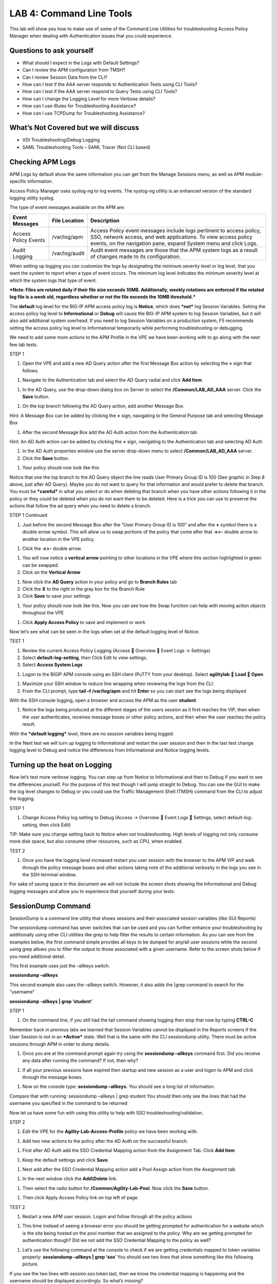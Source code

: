 LAB 4: Command Line Tools
===========================

This lab will show you how to make use of some of the Command Line
Utilities for troubleshooting Access Policy Manager when dealing with
Authentication issues that you could experience.

Questions to ask yourself
-------------------------

-  What should I expect in the Logs with Default Settings?

-  Can I review the APM configuration from TMSH?

-  Can I review Session Data from the CLI?

-  How can I test if the AAA server responds to Authentication Tests
   using CLI Tools?

-  How can I test if the AAA server respond to Query Tests using CLI
   Tools?

-  How can I change the Logging Level for more Verbose details?

-  How can I use iRules for Troubleshooting Assistance?

-  How can I use TCPDump for Troubleshooting Assistance?

What’s Not Covered but we will discuss
--------------------------------------

-  VDI Troubleshooting/Debug Logging

-  SAML Troubleshooting Tools – SAML Tracer (Not CLI based)

Checking APM Logs
-----------------

APM Logs by default show the same information you can get from the
Manage Sessions menu, as well as APM module-specific information.

Access Policy Manager uses syslog-ng to log events. The syslog-ng
utility is an enhanced version of the standard logging utility syslog.

The type of event messages available on the APM are:

+------------------------+------------------+-------------------------------------------------------------------------------------------------------------------------------------------------------------------------------------------------------------+
| Event Messages         | File Location    | Description                                                                                                                                                                                                 |
+========================+==================+=============================================================================================================================================================================================================+
| Access Policy Events   | /var/log/apm     | Access Policy event messages include logs pertinent to access policy, SSO, network access, and web applications. To view access policy events, on the navigation pane, expand System menu and click Logs.   |
+------------------------+------------------+-------------------------------------------------------------------------------------------------------------------------------------------------------------------------------------------------------------+
| Audit Logging          | /var/log/audit   | Audit event messages are those that the APM system logs as a result of changes made to its configuration.                                                                                                   |
+------------------------+------------------+-------------------------------------------------------------------------------------------------------------------------------------------------------------------------------------------------------------+

When setting up logging you can customize the logs by designating the
minimum severity level or log level, that you want the system to report
when a type of event occurs. The minimum log level indicates the minimum
severity level at which the system logs that type of event.

***Note: Files are rotated daily if their file size exceeds 10MB.
Additionally, weekly rotations are enforced if the rotated log file is a
week old, regardless whether or not the file exceeds the 10MB
threshold.***

The **default** log level for the BIG-IP APM access policy log is
**Notice**, which does ***not*** log Session Variables. Setting the
access policy log level to **Informational** or **Debug** will cause the
BIG-IP APM system to log Session Variables, but it will also add
additional system overhead. If you need to log Session Variables on a
production system, F5 recommends setting the access policy log level to
Informational temporarily while performing troubleshooting or debugging.

We need to add some more actions to the APM Profile in the VPE we have
been working with to go along with the next few lab tests.

STEP 1

|image130|

1. Open the VPE and add a new AD Query action after the first Message
   Box action by selecting the **+** sign that follows.

|image131|

1. Navigate to the Authentication tab and select the AD Query radial and
   click **Add Item**.

|image132|

1. In the AD Query, use the drop-down dialog box on Server to select the
   **/Common/LAB\_AD\_AAA** server. Click the **Save** button.

|image133|

1. On the top branch following the AD Query action, add another Message
   Box.

Hint: A Message Box can be added by clicking the **+** sign, navigating
to the General Purpose tab and selecting Message Box

|image134|

1. After the second Message Box add the AD Auth action from the
   Authentication tab

Hint: An AD Auth action can be added by clicking the **+** sign,
navigating to the Authentication tab and selecting AD Auth

|image135|

1. In the AD Auth properties window use the server drop-down menu to
   select **/Common/LAB\_AD\_AAA** server.

2. Click the **Save** button.

|image136|

1. Your policy should now look like this

Notice that one the top branch to the AD Query object the line reads
User Primary Group ID is 100 (See graphic in Step 8 above, just after AD
Query). Maybe you do not want to query for that information and would
prefer to delete that branch. You must be ***careful*** in what you
select or do when deleting that branch when you have other actions
following it in the policy or they could be deleted when you do not want
them to be deleted. Here is a trick you can use to preserve the actions
that follow the ad query when you need to delete a branch.

STEP 1 Continued

|image137|

1. Just before the second Message Box after the “User Primary Group ID
   is 100” and after the **+** symbol there is a double arrow symbol.
   This will allow us to swap portions of the policy that come after
   that **->>-** double arrow to another location in the VPE policy.

|image138|

1. Click the **->>-** double arrow.

|image139|

1. You will now notice a **vertical arrow** pointing to other locations
   in the VPE where this section highlighted in green can be swapped.

2. Click on the **Vertical Arrow**

|image140|

1. Now click the **AD Query** action in your policy and go to **Branch
   Rules** tab

2. Click the **X** to the right in the gray box for the Branch Rule

3. Click **Save** to save your settings

|image141|

1. Your policy should now look like this. Now you can see how the Swap
   function can help with moving action objects throughout the VPE

|image142|

1. Click **Apply Access Policy** to save and implement or work

Now let’s see what can be seen in the logs when set at the default
logging level of Notice.

TEST 1

|image143|\ |image144|\ |image145|

1. Review the current Access Policy Logging (Access  Overview  Event
   Logs -> Settings)

2. Select **default-log-setting**, then Click Edit to view settings.

3. Select **Access System Logs**

|image146|

1. Logon to the BIGIP APM console using an SSH client (PuTTY from your
   desktop). Select **agilitylab**  **Load**  **Open**

|image147|

1. Maximize your SSH window to reduce line wrapping when reviewing the
   logs from the CLI.

2. From the CLI prompt, type **tail –f /var/log/apm** and hit **Enter**
   so you can start see the logs being displayed

|image148|

With the SSH console logging, open a browser and access the APM as the
user **student**.

|image149|

1. Notice the logs being produced at the different stages of the users
   session as it first reaches the VIP, then when the user
   authenticates, receives message boxes or other policy actions, and
   then when the user reaches the policy result.

With the ***default logging*** level, there are no session variables
being logged.

In the Next test we will turn up logging to Informational and restart
the user session and then in the last test change logging level to Debug
and notice the differences from Informational and Notice logging levels.

Turning up the heat on Logging
------------------------------

Now let’s test more verbose logging. You can step up from Notice to
Informational and then to Debug if you want to see the differences
yourself. For the purpose of this test though I will jump straight to
Debug. You can use the GUI to make the log level changes to Debug or you
could use the Traffic Management Shell (TMSH) command from the CLI to
adjust the logging.

STEP 1

|image150|

1. Change Access Policy log setting to Debug (Access -> Overview  Event
   Logs  Settings, select default-log-setting, then click Edit)

TIP: Make sure you change setting back to Notice when not
troubleshooting. High levels of logging not only consume more disk
space, but also consume other resources, such as CPU, when enabled.

TEST 2

|image151|

1. Once you have the logging level increased restart you user session
   with the browser to the APM VIP and walk through the policy message
   boxes and other actions taking note of the additional verbosity in
   the logs you see in the SSH terminal window.

For sake of saving space in this document we will not include the screen
shots showing the Informational and Debug logging messages and allow you
to experience that yourself during your tests.

SessionDump Command
-------------------

SessionDump is a command line utility that shows sessions and their
associated session variables (like GUI Reports)

The sessiondump command has sever switches that can be used and you can
further enhance your troubleshooting by additionally using other CLI
utilities like grep to help filter the results to certain information.
As you can see from the examples below, the first command simple
provides all keys to be dumped for any/all user sessions while the
second using grep allows you to filter the output to those associated
with a given username. Refer to the screen shots below if you need
additional detail.

|image152|

This first example uses just the –allkeys switch.

**sessiondump –allkeys**

|image153|

This second example also uses the –allkeys switch. However, it also adds
the \|grep command to search for the “username”

**sessiondump -allkeys \| grep ‘student’**

STEP 1

|image154|

1. On the command line, if you still had the tail command showing
   logging then stop that now by typing **CTRL-C**

|image155|

Remember back in previous labs we learned that Session Variables cannot
be displayed in the Reports screens if the User Session is not in an
***Active*** state. Well that is the same with the CLI sessiondump
utility. There must be active sessions through APM in order to dump
details.

1. Once you are at the command prompt again try using the **sessiondump
   –allkeys** command first. Did you receive any data after running the
   command? If not, then why?

|image156|

1. If all your previous sessions have expired then startup and new
   session as a user and logon to APM and click through the message
   boxes.

|image157|

1. Now on the console type: **sessiondump –allkeys.** You should see a
   long list of information.

|image158|

Compare that with running: sessiondump –allkeys \| grep student You
should then only see the lines that had the username you specified in
the command to be returned

Now let us have some fun with using this utility to help with SSO
troubleshooting/validation.

STEP 2

|image159|

1. Edit the VPE for the **Agility-Lab-Access-Profile** policy we have
   been working with.

|image160|

1. Add two new actions to the policy after the AD Auth on the successful
   branch.

|image161|

1. First after AD Auth add the SSO Credential Mapping action from the
   Assignment Tab. Click **Add Item**

|image162|

1. Keep the default settings and click **Save**.

|image163|

1. Next add after the SSO Credential Mapping action add a Pool Assign
   action from the Assignment tab.

|image164|

1. In the next window click the **Add\\Delete** link.

|image165|

1. Then select the radio button for **/Common/Agility-Lab-Pool**. Now
   click the **Save** button.

|image166|

1. Then click Apply Access Policy link on top left of page.

TEST 2

|image167|

1. Restart a new APM user session. Logon and follow through all the
   policy actions

|image168|

1. This time instead of seeing a browser error you should be getting
   prompted for authentication for a website which is the site being
   hosted on the pool member that we assigned to the policy. Why are we
   getting prompted for authentication though? Did we not add the SSO
   Credential Mapping to the policy as well?

|image169|

1. Let’s use the following command at the console to check if we are
   getting credentials mapped to token variables properly: **sessiondump
   –allkeys \| grep ‘sso**\ ’ You should see two lines that show
   something like this following picture.

If you see the two lines with session.sso.token.last, then we know the
credential mapping is happening and the username should be displayed
accordingly. So what’s missing?

STEPS

|image170|

1. Next go to the Access Policy menu, click on Access ->
   Profiles/Policies -> Access Profiles (Per-Session Policies) .

|image171|

1. In the list of access profiles, click the NAME of your access
   profile, **Agility-LAB-Access-Profile**

|image172|

1. When this page opens, look at the top, there are four tabs, click the
   **SSO / Auth Domains** tab

|image173|

1. On this page, use the drop down menu on the SSO Configuration row to
   select **Agility\_Lab\_SSO\_NTLM**. Then click Update

|image174|

1. Then click **Apply Access Policy** on the top left of the page and
   apply the policy on the next page.

TEST 3

|image175|

1. Restart your user session again to the VIP and logon and click
   through the actions.

If necessary, you can kill your existing session by navigating to Access
Policy  Manage Sessions, then select the user/session and Click Kill
Selected Sessions

|image176|

1. Now what do you see when the policy has completed? Are you seeing the
   web application without being prompted for an additional logon prompt
   from the application? If so, then you were successful.

ADTest Tool
-----------

In this section we will get familiar with anther CLI utility to assist
in verifying proper authentication and query capabilities to an Active
Directory domain. We need to prepare for this lab by making a quick
change to the BIGIP’s configuration.

STEP 1

|image177|

1. Navigate to System  Configuration  Device  DNS

2. Highlight **10.128.10.100** in the DNS Lookup Server List and click
   **Delete**.

3. Also highlight and **Delete** the DNS Search Domain List of
   **agilitylab.com**

4. Click the **Update** button.

The **/usr/local/bin/adtest** utility is a test tool for APM's Active
Directory Module

+---------------------------------------------------------------------+--------------+
| tYPICAL USAGE                                                       |              |
+=====================================================================+==============+
| Auth Test with Administrative username & password (not necessary)   | |image178|   |
+---------------------------------------------------------------------+--------------+
| Auth Test without just username and password                        | |image179|   |
+---------------------------------------------------------------------+--------------+
| Query Test With Administrative username and password                | |image180|   |
+---------------------------------------------------------------------+--------------+

The ADTest tool can help point out potential issues with a BIG-IP’s
configuration or interoperability issues on the server’s side.

+----------------------------------------------------------------------------------------------------------------------------------------------------------------------------------------------------------------------------------------------------------------+------------------------------------------------------------------------------------------+
| cOMMON ERRORS                                                                                                                                                                                                                                                  |                                                                                          |
+================================================================================================================================================================================================================================================================+==========================================================================================+
| ERROR: query with '(sAMAccountName=student)' failed in krb5\_get\_init\_creds\_password(): Preauthentication failed, principal name: administrator@agilitylab.com (-1765328360)                                                                                | The cause of this is simply failed administrative credentials while attempting a query   |
|                                                                                                                                                                                                                                                                |                                                                                          |
| **Test done: total tests: 1, success=0, failure=1**                                                                                                                                                                                                            |                                                                                          |
+----------------------------------------------------------------------------------------------------------------------------------------------------------------------------------------------------------------------------------------------------------------+------------------------------------------------------------------------------------------+
| ERROR: query with '(sAMAccountName=student)' failed in ldap\_sasl\_interactive\_bind\_s(): Local error, SASL(-1): generic failure: GSSAPI Error: Unspecified GSS failure. Minor code may provide more information (Cannot find KDC for requested realm) (-2)   | The cause of this is typically failed DNS resolution                                     |
|                                                                                                                                                                                                                                                                |                                                                                          |
| **Test done: total tests: 1, success=0, failure=1**                                                                                                                                                                                                            |                                                                                          |
+----------------------------------------------------------------------------------------------------------------------------------------------------------------------------------------------------------------------------------------------------------------+------------------------------------------------------------------------------------------+

Refer to the screen shots below if you need additional information
regarding the options of ADTest.

|image181|

Test 1

|image182|

1. Try logging on to the VIP as a user again after removing the DNS
   entries. You will notice that your logon will likely fail and you
   will receive the following screen.

|image183|

1. Review the session details for this logon session in reports or
   manage sessions. As we can see from the session details the AD Query
   is failing as well as AD Auth

|image184|

1. Now we can test from the console. Open a console/ssh session. Using
   the following command let us first test authentication using the
   ADtest utility. **adtest -t auth -r "agilitylab.com" -u student -w
   password**. What result did you get with that test?

|image185|

1. Now let’s try a query test. **adtest -t query -r "agilitylab.com" -A
   Administrator -W adminpass -u student -w password**. What result was
   returned?

|image186|

1. Go back to the DNS Settings section and re-add the DNS server IP and
   domain. Then re-test the Auth and Query using the ADtest utility.

iRules Logging Assistance
-------------------------

As many know one of the most useful features of F5 BIGIP TMOS is the
flexibility provided by iRules.

With APM and iRules you can accomplish many things, in fact you can now
use iRules to create APM sessions. We are not going to go over that here
however for the purpose of how iRules can be used for troubleshooting we
will provide some highlights.

Often you can run into problems wherein an application single sign-on is
not being processed and completing as it should. What happens as a
result of the initial setup not working im/_static/class4tely is that many people
start second guessing what is happening as traffic passes from the
clients browser, to the front client side of the BIGIP VIP, then what F5
VIP is actually able to SEE, next What does LTM see, APM see, what is
being passed along the way at each stage of the transaction through the
BIGIP, and of course what does the BIGIP APM then forward to the Backend
Server Application and How does that Backend Server Application respond?
Fortunately, iRules can be very beneficial in this process to collect
and subsequently log specific data at each stage which greatly enhances
the troubleshooting capabilities.

We all know that TCPDump can be your friend in capturing data to analyze
however at times the application workflows between client f5 and server
and encryption along the way can hamper what TCPDump could capture for
analysis. Another issue with TCPDump is that is captures a lot of data
that then needs to be analyzed. Granted TCPDump provides a filtering
capability to weed through that extra data however when you compare it
to using some targeted iRules to collect APM session variables and data
to be output to logs it makes it easier to review the application flow
more specific to the steps you are trying to validate.

By default, APM in the current code release automatically secures that
variables that are entered into the logon page on APM. Furthermore, the
password is hidden from the reports screen session variable view and
hidden from the database. Yet there are times when the Admin of the APM
may need to have access to the decrypted password to either verify that
the correct information is being keyed by user, received by APM and sent
from APM to servers. Fortunately, there is a way using an iRule to do
just this for our troubleshooting purpose.

TEST 1

1.  First open a console session to the BIGIP.

2.  From the command prompt type: **tail –f /var/log/ltm**

3.  Hit the enter key several times to move the text on the screen up to
    the top so you have a clear screen to start reviewing log data
    during this test.

4.  Now open a browser and access the APM VIP and logon as a user.

5.  When you reach the end of your APM policy take a look at the console
    session and note whether or not the logs provide any details about
    the username or password you just used to logon to APM.

6.  Now in another browser open the APM Admin GUI.

7.  Go to the reports screen and run the All Sessions Report.

8.  Open the Session Variables link for the current session you have
    just started as the user.

9.  Navigate down to the SSO folder and expand it.

10. Review the SSO Token Username and verify it displays the username
    you entered.

11. Review the SSO Token Password and verify it displays the password
    you entered. Or can you?

12. No, you cannot because it is obscured by default.

Next, we will implement an iRule to assist the Admin in verifying what
password is being entered by the user.

An iRule has been created already and supplied for you so you won’t need
to create it yourself you only need to apply it to the Virtual Server
under the Resources Tab.

STEP 2

1. Open the properties for the Virtual Server.

2. Click the resources Tab.

3. In the iRules section, click the Manage button.

4. In the right-side box scroll down to find the iRule named
   **Agility-201-Troubleshooting**

5. Highlight the iRule and click the arrow button to move it to the left
   box.

6. Click the finished button.

TEST 2

1. Navigate to Manage Sessions and Kill all existing sessions.

2. In the console screen, hit the enter key several times to move any
   existing output up to the top of the window, then enter the following
   command **tail –F /var/log/ltm**

3. In the browser for user session testing, restart the session back to
   the APM VIP and logon with your username and password.

4. Click through to the end of the policy.

5. Now go back to the console session and review the log messages.

6. Do you see the username you entered in the logon page?

7. Do you see the password you entered in the logon page? If you
   answered yes then you were successful. Congratulations!

TCPDump Troubleshooting Assistance
----------------------------------

Beginning in BIG-IP 11.2.0, you can use the “\ **p**\ ” interface
modifier with the “\ **p**\ ” modifier to capture traffic with TMM
information for a specific flow, and its related peer flow. The
“\ **p**\ ” modifier allows you to capture a specific traffic flow
through the BIG-IP system from end to end, even when the configuration
uses a Secure Network Address Translation (SNAT) or OneConnect. For
example, the following command searches for traffic to or from client
**10.128.10.100** on interface **0.0**:

**tcpdump -ni 0.0:nnnp -s0 -c 100000 -w /var/tmp/capture.dmp host
10.128.10.100**

Once **tcpdump** identifies a related flow, the flow is marked in TMM,
and every subsequent packet in the flow (on both sides of the BIG-IP
system) is written to the capture file.

.. |image130| image:: /_static/class4/image143.png
   :width: 5.30000in
   :height: 1.16923in
.. |image131| image:: /_static/class4/image145.png
   :width: 5.30972in
   :height: 4.63194in
.. |image132| image:: /_static/class4/image147.png
   :width: 5.30972in
   :height: 6.07083in
.. |image133| image:: /_static/class4/image148.png
   :width: 5.30000in
   :height: 1.12308in
.. |image134| image:: /_static/class4/image149.png
   :width: 5.30000in
   :height: 0.93846in
.. |image135| image:: /_static/class4/image150.png
   :width: 5.29570in
   :height: 3.03125in
.. |image136| image:: /_static/class4/image151.png
   :width: 5.30000in
   :height: 0.98462in
.. |image137| image:: /_static/class4/image152.png
   :width: 5.30000in
   :height: 0.98025in
.. |image138| image:: /_static/class4/image153.png
   :width: 5.30000in
   :height: 0.90810in
.. |image139| image:: /_static/class4/image154.png
   :width: 5.30000in
   :height: 1.37069in
.. |image140| image:: /_static/class4/image155.png
   :width: 5.30000in
   :height: 1.09365in
.. |image141| image:: /_static/class4/image156.png
   :width: 5.30000in
   :height: 0.91667in
.. |image142| image:: /_static/class4/image157.png
   :width: 5.30000in
   :height: 0.62207in
.. |image143| image:: /_static/class4/image158.png
   :width: 5.30972in
   :height: 2.10556in
.. |image144| image:: /_static/class4/image159.png
   :width: 5.30972in
   :height: 1.06944in
.. |image145| image:: /_static/class4/image160.png
   :width: 5.30972in
   :height: 4.00625in
.. |image146| image:: /_static/class4/image34.png
   :width: 5.30000in
   :height: 5.20239in
.. |image147| image:: /_static/class4/image162.png
   :width: 5.30000in
   :height: 1.79246in
.. |image148| image:: /_static/class4/image62.png
   :width: 5.20855in
   :height: 3.44792in
.. |image149| image:: /_static/class4/image163.png
   :width: 5.30650in
   :height: 2.30208in
.. |image150| image:: /_static/class4/image165.png
   :width: 5.30972in
   :height: 3.97778in
.. |image151| image:: /_static/class4/image166.png
   :width: 5.30874in
   :height: 2.17708in
.. |image152| image:: /_static/class4/image167.png
   :width: 5.36458in
   :height: 5.70163in
.. |image153| image:: /_static/class4/image168.png
   :width: 5.30000in
   :height: 1.03609in
.. |image154| image:: /_static/class4/image169.png
   :width: 5.30000in
   :height: 0.62673in
.. |image155| image:: /_static/class4/image170.png
   :width: 5.30000in
   :height: 0.44278in
.. |image156| image:: /_static/class4/image171.png
   :width: 5.30863in
   :height: 2.36458in
.. |image157| image:: /_static/class4/image167.png
   :width: 5.30000in
   :height: 5.63299in
.. |image158| image:: /_static/class4/image172.png
   :width: 5.30000in
   :height: 1.03018in
.. |image159| image:: /_static/class4/image173.png
   :width: 5.30000in
   :height: 0.84903in
.. |image160| image:: /_static/class4/image174.png
   :width: 5.30000in
   :height: 0.93630in
.. |image161| image:: /_static/class4/image175.png
   :width: 5.35417in
   :height: 3.94587in
.. |image162| image:: /_static/class4/image176.png
   :width: 5.28105in
   :height: 2.06250in
.. |image163| image:: /_static/class4/image177.png
   :width: 5.33333in
   :height: 4.00000in
.. |image164| image:: /_static/class4/image178.png
   :width: 5.30000in
   :height: 1.08922in
.. |image165| image:: /_static/class4/image179.png
   :width: 5.30000in
   :height: 1.44665in
.. |image166| image:: /_static/class4/image180.png
   :width: 5.30000in
   :height: 0.62353in
.. |image167| image:: /_static/class4/image171.png
   :width: 5.31250in
   :height: 2.36631in
.. |image168| image:: /_static/class4/image181.png
   :width: 5.30000in
   :height: 3.32850in
.. |image169| image:: /_static/class4/image182.png
   :width: 5.30000in
   :height: 0.66085in
.. |image170| image:: /_static/class4/image47.png
   :width: 5.30972in
   :height: 1.95069in
.. |image171| image:: /_static/class4/image184.png
   :width: 5.30972in
   :height: 1.00139in
.. |image172| image:: /_static/class4/image186.png
   :width: 5.30972in
   :height: 2.29722in
.. |image173| image:: /_static/class4/image188.png
   :width: 5.30972in
   :height: 2.81458in
.. |image174| image:: /_static/class4/image189.png
   :width: 5.30000in
   :height: 0.65717in
.. |image175| image:: /_static/class4/image171.png
   :width: 5.33201in
   :height: 2.37500in
.. |image176| image:: /_static/class4/image190.png
   :width: 5.30000in
   :height: 3.00185in
.. |image177| image:: /_static/class4/image191.png
   :width: 4.73405in
   :height: 7.02083in
.. |image178| image:: /_static/class4/image192.png
   :width: 4.19722in
   :height: 0.55208in
.. |image179| image:: /_static/class4/image193.png
   :width: 4.20764in
   :height: 0.53125in
.. |image180| image:: /_static/class4/image194.png
   :width: 4.16597in
   :height: 0.51042in
.. |image181| image:: /_static/class4/image195.png
   :width: 7.12500in
   :height: 3.23000in
.. |image182| image:: /_static/class4/image196.png
   :width: 2.70833in
   :height: 3.44092in
.. |image183| image:: /_static/class4/image197.png
   :width: 5.30000in
   :height: 1.98962in
.. |image184| image:: /_static/class4/image198.png
   :width: 5.30000in
   :height: 0.45050in
.. |image185| image:: /_static/class4/image199.png
   :width: 5.30000in
   :height: 0.43945in
.. |image186| image:: /_static/class4/image200.png
   :width: 5.31250in
   :height: 7.78721in
